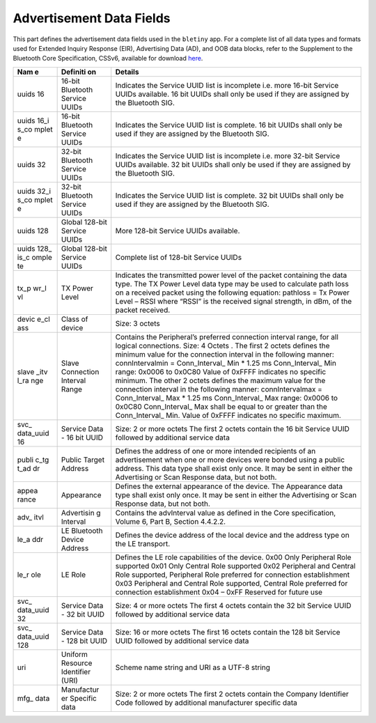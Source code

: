 Advertisement Data Fields
-------------------------

This part defines the advertisement data fields used in the ``bletiny``
app. For a complete list of all data types and formats used for Extended
Inquiry Response (EIR), Advertising Data (AD), and OOB data blocks,
refer to the Supplement to the Bluetooth Core Specification, CSSv6,
available for download
`here <https://www.bluetooth.org/DocMan/handlers/DownloadDoc.ashx?doc_id=302735&_ga=1.133090766.1368218946.1444779486>`__.

+-------+------------+------------------+
| **Nam | **Definiti | **Details**      |
| e**   | on**       |                  |
+=======+============+==================+
| uuids | 16-bit     | Indicates the    |
| 16    | Bluetooth  | Service UUID     |
|       | Service    | list is          |
|       | UUIDs      | incomplete i.e.  |
|       |            | more 16-bit      |
|       |            | Service UUIDs    |
|       |            | available. 16    |
|       |            | bit UUIDs shall  |
|       |            | only be used if  |
|       |            | they are         |
|       |            | assigned by the  |
|       |            | Bluetooth SIG.   |
+-------+------------+------------------+
| uuids | 16-bit     | Indicates the    |
| 16\_i | Bluetooth  | Service UUID     |
| s\_co | Service    | list is          |
| mplet | UUIDs      | complete. 16 bit |
| e     |            | UUIDs shall only |
|       |            | be used if they  |
|       |            | are assigned by  |
|       |            | the Bluetooth    |
|       |            | SIG.             |
+-------+------------+------------------+
| uuids | 32-bit     | Indicates the    |
| 32    | Bluetooth  | Service UUID     |
|       | Service    | list is          |
|       | UUIDs      | incomplete i.e.  |
|       |            | more 32-bit      |
|       |            | Service UUIDs    |
|       |            | available. 32    |
|       |            | bit UUIDs shall  |
|       |            | only be used if  |
|       |            | they are         |
|       |            | assigned by the  |
|       |            | Bluetooth SIG.   |
+-------+------------+------------------+
| uuids | 32-bit     | Indicates the    |
| 32\_i | Bluetooth  | Service UUID     |
| s\_co | Service    | list is          |
| mplet | UUIDs      | complete. 32 bit |
| e     |            | UUIDs shall only |
|       |            | be used if they  |
|       |            | are assigned by  |
|       |            | the Bluetooth    |
|       |            | SIG.             |
+-------+------------+------------------+
| uuids | Global     | More 128-bit     |
| 128   | 128-bit    | Service UUIDs    |
|       | Service    | available.       |
|       | UUIDs      |                  |
+-------+------------+------------------+
| uuids | Global     | Complete list of |
| 128\_ | 128-bit    | 128-bit Service  |
| is\_c | Service    | UUIDs            |
| omple | UUIDs      |                  |
| te    |            |                  |
+-------+------------+------------------+
| tx\_p | TX Power   | Indicates the    |
| wr\_l | Level      | transmitted      |
| vl    |            | power level of   |
|       |            | the packet       |
|       |            | containing the   |
|       |            | data type. The   |
|       |            | TX Power Level   |
|       |            | data type may be |
|       |            | used to          |
|       |            | calculate path   |
|       |            | loss on a        |
|       |            | received packet  |
|       |            | using the        |
|       |            | following        |
|       |            | equation:        |
|       |            | pathloss = Tx    |
|       |            | Power Level –    |
|       |            | RSSI where       |
|       |            | “RSSI” is the    |
|       |            | received signal  |
|       |            | strength, in     |
|       |            | dBm, of the      |
|       |            | packet received. |
+-------+------------+------------------+
| devic | Class of   | Size: 3 octets   |
| e\_cl | device     |                  |
| ass   |            |                  |
+-------+------------+------------------+
| slave | Slave      | Contains the     |
| \_itv | Connection | Peripheral’s     |
| l\_ra | Interval   | preferred        |
| nge   | Range      | connection       |
|       |            | interval range,  |
|       |            | for all logical  |
|       |            | connections.     |
|       |            | Size: 4 Octets . |
|       |            | The first 2      |
|       |            | octets defines   |
|       |            | the minimum      |
|       |            | value for the    |
|       |            | connection       |
|       |            | interval in the  |
|       |            | following        |
|       |            | manner:          |
|       |            | connIntervalmin  |
|       |            | =                |
|       |            | Conn\_Interval\_ |
|       |            | Min              |
|       |            | \* 1.25 ms       |
|       |            | Conn\_Interval\_ |
|       |            | Min              |
|       |            | range: 0x0006 to |
|       |            | 0x0C80 Value of  |
|       |            | 0xFFFF indicates |
|       |            | no specific      |
|       |            | minimum. The     |
|       |            | other 2 octets   |
|       |            | defines the      |
|       |            | maximum value    |
|       |            | for the          |
|       |            | connection       |
|       |            | interval in the  |
|       |            | following        |
|       |            | manner:          |
|       |            | connIntervalmax  |
|       |            | =                |
|       |            | Conn\_Interval\_ |
|       |            | Max              |
|       |            | \* 1.25 ms       |
|       |            | Conn\_Interval\_ |
|       |            | Max              |
|       |            | range: 0x0006 to |
|       |            | 0x0C80           |
|       |            | Conn\_Interval\_ |
|       |            | Max              |
|       |            | shall be equal   |
|       |            | to or greater    |
|       |            | than the         |
|       |            | Conn\_Interval\_ |
|       |            | Min.             |
|       |            | Value of 0xFFFF  |
|       |            | indicates no     |
|       |            | specific         |
|       |            | maximum.         |
+-------+------------+------------------+
| svc\_ | Service    | Size: 2 or more  |
| data\ | Data - 16  | octets The first |
| _uuid | bit UUID   | 2 octets contain |
| 16    |            | the 16 bit       |
|       |            | Service UUID     |
|       |            | followed by      |
|       |            | additional       |
|       |            | service data     |
+-------+------------+------------------+
| publi | Public     | Defines the      |
| c\_tg | Target     | address of one   |
| t\_ad | Address    | or more intended |
| dr    |            | recipients of an |
|       |            | advertisement    |
|       |            | when one or more |
|       |            | devices were     |
|       |            | bonded using a   |
|       |            | public address.  |
|       |            | This data type   |
|       |            | shall exist only |
|       |            | once. It may be  |
|       |            | sent in either   |
|       |            | the Advertising  |
|       |            | or Scan Response |
|       |            | data, but not    |
|       |            | both.            |
+-------+------------+------------------+
| appea | Appearance | Defines the      |
| rance |            | external         |
|       |            | appearance of    |
|       |            | the device. The  |
|       |            | Appearance data  |
|       |            | type shall exist |
|       |            | only once. It    |
|       |            | may be sent in   |
|       |            | either the       |
|       |            | Advertising or   |
|       |            | Scan Response    |
|       |            | data, but not    |
|       |            | both.            |
+-------+------------+------------------+
| adv\_ | Advertisin | Contains the     |
| itvl  | g          | advInterval      |
|       | Interval   | value as defined |
|       |            | in the Core      |
|       |            | specification,   |
|       |            | Volume 6, Part   |
|       |            | B, Section       |
|       |            | 4.4.2.2.         |
+-------+------------+------------------+
| le\_a | LE         | Defines the      |
| ddr   | Bluetooth  | device address   |
|       | Device     | of the local     |
|       | Address    | device and the   |
|       |            | address type on  |
|       |            | the LE           |
|       |            | transport.       |
+-------+------------+------------------+
| le\_r | LE Role    | Defines the LE   |
| ole   |            | role             |
|       |            | capabilities of  |
|       |            | the device. 0x00 |
|       |            | Only Peripheral  |
|       |            | Role supported   |
|       |            | 0x01 Only        |
|       |            | Central Role     |
|       |            | supported 0x02   |
|       |            | Peripheral and   |
|       |            | Central Role     |
|       |            | supported,       |
|       |            | Peripheral Role  |
|       |            | preferred for    |
|       |            | connection       |
|       |            | establishment    |
|       |            | 0x03 Peripheral  |
|       |            | and Central Role |
|       |            | supported,       |
|       |            | Central Role     |
|       |            | preferred for    |
|       |            | connection       |
|       |            | establishment    |
|       |            | 0x04 – 0xFF      |
|       |            | Reserved for     |
|       |            | future use       |
+-------+------------+------------------+
| svc\_ | Service    | Size: 4 or more  |
| data\ | Data - 32  | octets The first |
| _uuid | bit UUID   | 4 octets contain |
| 32    |            | the 32 bit       |
|       |            | Service UUID     |
|       |            | followed by      |
|       |            | additional       |
|       |            | service data     |
+-------+------------+------------------+
| svc\_ | Service    | Size: 16 or more |
| data\ | Data - 128 | octets The first |
| _uuid | bit UUID   | 16 octets        |
| 128   |            | contain the 128  |
|       |            | bit Service UUID |
|       |            | followed by      |
|       |            | additional       |
|       |            | service data     |
+-------+------------+------------------+
| uri   | Uniform    | Scheme name      |
|       | Resource   | string and URI   |
|       | Identifier | as a UTF-8       |
|       | (URI)      | string           |
+-------+------------+------------------+
| mfg\_ | Manufactur | Size: 2 or more  |
| data  | er         | octets The first |
|       | Specific   | 2 octets contain |
|       | data       | the Company      |
|       |            | Identifier Code  |
|       |            | followed by      |
|       |            | additional       |
|       |            | manufacturer     |
|       |            | specific data    |
+-------+------------+------------------+


